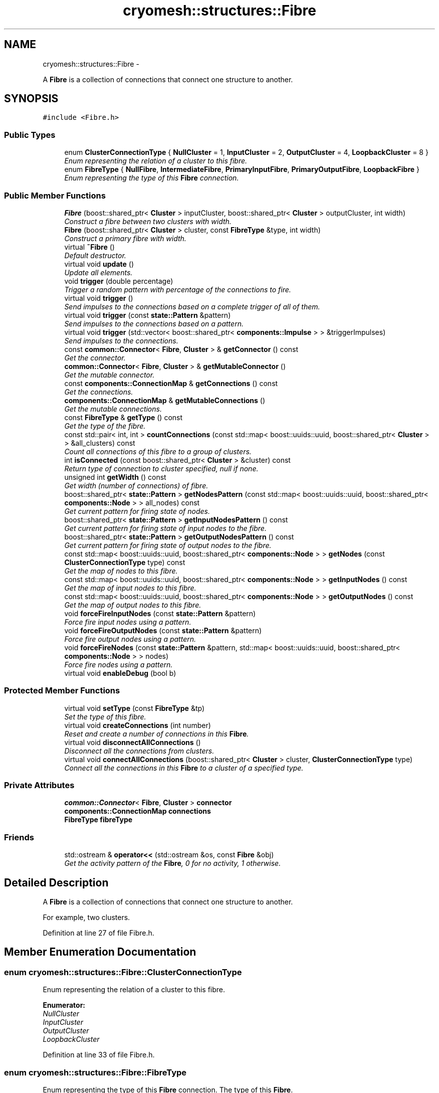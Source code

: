 .TH "cryomesh::structures::Fibre" 3 "Thu Jul 7 2011" "cryomesh" \" -*- nroff -*-
.ad l
.nh
.SH NAME
cryomesh::structures::Fibre \- 
.PP
A \fBFibre\fP is a collection of connections that connect one structure to another.  

.SH SYNOPSIS
.br
.PP
.PP
\fC#include <Fibre.h>\fP
.SS "Public Types"

.in +1c
.ti -1c
.RI "enum \fBClusterConnectionType\fP { \fBNullCluster\fP =  1, \fBInputCluster\fP = 2, \fBOutputCluster\fP = 4, \fBLoopbackCluster\fP = 8 }"
.br
.RI "\fIEnum representing the relation of a cluster to this fibre. \fP"
.ti -1c
.RI "enum \fBFibreType\fP { \fBNullFibre\fP, \fBIntermediateFibre\fP, \fBPrimaryInputFibre\fP, \fBPrimaryOutputFibre\fP, \fBLoopbackFibre\fP }"
.br
.RI "\fIEnum representing the type of this \fBFibre\fP connection. \fP"
.in -1c
.SS "Public Member Functions"

.in +1c
.ti -1c
.RI "\fBFibre\fP (boost::shared_ptr< \fBCluster\fP > inputCluster, boost::shared_ptr< \fBCluster\fP > outputCluster, int width)"
.br
.RI "\fIConstruct a fibre between two clusters with width. \fP"
.ti -1c
.RI "\fBFibre\fP (boost::shared_ptr< \fBCluster\fP > cluster, const \fBFibreType\fP &type, int width)"
.br
.RI "\fIConstruct a primary fibre with width. \fP"
.ti -1c
.RI "virtual \fB~Fibre\fP ()"
.br
.RI "\fIDefault destructor. \fP"
.ti -1c
.RI "virtual void \fBupdate\fP ()"
.br
.RI "\fIUpdate all elements. \fP"
.ti -1c
.RI "void \fBtrigger\fP (double percentage)"
.br
.RI "\fITrigger a random pattern with percentage of the connections to fire. \fP"
.ti -1c
.RI "virtual void \fBtrigger\fP ()"
.br
.RI "\fISend impulses to the connections based on a complete trigger of all of them. \fP"
.ti -1c
.RI "virtual void \fBtrigger\fP (const \fBstate::Pattern\fP &pattern)"
.br
.RI "\fISend impulses to the connections based on a pattern. \fP"
.ti -1c
.RI "virtual void \fBtrigger\fP (std::vector< boost::shared_ptr< \fBcomponents::Impulse\fP > > &triggerImpulses)"
.br
.RI "\fISend impulses to the connections. \fP"
.ti -1c
.RI "const \fBcommon::Connector\fP< \fBFibre\fP, \fBCluster\fP > & \fBgetConnector\fP () const "
.br
.RI "\fIGet the connector. \fP"
.ti -1c
.RI "\fBcommon::Connector\fP< \fBFibre\fP, \fBCluster\fP > & \fBgetMutableConnector\fP ()"
.br
.RI "\fIGet the mutable connector. \fP"
.ti -1c
.RI "const \fBcomponents::ConnectionMap\fP & \fBgetConnections\fP () const "
.br
.RI "\fIGet the connections. \fP"
.ti -1c
.RI "\fBcomponents::ConnectionMap\fP & \fBgetMutableConnections\fP ()"
.br
.RI "\fIGet the mutable connections. \fP"
.ti -1c
.RI "const \fBFibreType\fP & \fBgetType\fP () const "
.br
.RI "\fIGet the type of the fibre. \fP"
.ti -1c
.RI "const std::pair< int, int > \fBcountConnections\fP (const std::map< boost::uuids::uuid, boost::shared_ptr< \fBCluster\fP > > &all_clusters) const "
.br
.RI "\fICount all connections of this fibre to a group of clusters. \fP"
.ti -1c
.RI "int \fBisConnected\fP (const boost::shared_ptr< \fBCluster\fP > &cluster) const "
.br
.RI "\fIReturn type of connection to cluster specified, null if none. \fP"
.ti -1c
.RI "unsigned int \fBgetWidth\fP () const "
.br
.RI "\fIGet width (number of connections) of fibre. \fP"
.ti -1c
.RI "boost::shared_ptr< \fBstate::Pattern\fP > \fBgetNodesPattern\fP (const std::map< boost::uuids::uuid, boost::shared_ptr< \fBcomponents::Node\fP > > all_nodes) const "
.br
.RI "\fIGet current pattern for firing state of nodes. \fP"
.ti -1c
.RI "boost::shared_ptr< \fBstate::Pattern\fP > \fBgetInputNodesPattern\fP () const "
.br
.RI "\fIGet current pattern for firing state of input nodes to the fibre. \fP"
.ti -1c
.RI "boost::shared_ptr< \fBstate::Pattern\fP > \fBgetOutputNodesPattern\fP () const "
.br
.RI "\fIGet current pattern for firing state of output nodes to the fibre. \fP"
.ti -1c
.RI "const std::map< boost::uuids::uuid, boost::shared_ptr< \fBcomponents::Node\fP > > \fBgetNodes\fP (const \fBClusterConnectionType\fP type) const "
.br
.RI "\fIGet the map of nodes to this fibre. \fP"
.ti -1c
.RI "const std::map< boost::uuids::uuid, boost::shared_ptr< \fBcomponents::Node\fP > > \fBgetInputNodes\fP () const "
.br
.RI "\fIGet the map of input nodes to this fibre. \fP"
.ti -1c
.RI "const std::map< boost::uuids::uuid, boost::shared_ptr< \fBcomponents::Node\fP > > \fBgetOutputNodes\fP () const "
.br
.RI "\fIGet the map of output nodes to this fibre. \fP"
.ti -1c
.RI "void \fBforceFireInputNodes\fP (const \fBstate::Pattern\fP &pattern)"
.br
.RI "\fIForce fire input nodes using a pattern. \fP"
.ti -1c
.RI "void \fBforceFireOutputNodes\fP (const \fBstate::Pattern\fP &pattern)"
.br
.RI "\fIForce fire output nodes using a pattern. \fP"
.ti -1c
.RI "void \fBforceFireNodes\fP (const \fBstate::Pattern\fP &pattern, std::map< boost::uuids::uuid, boost::shared_ptr< \fBcomponents::Node\fP > > nodes)"
.br
.RI "\fIForce fire nodes using a pattern. \fP"
.ti -1c
.RI "virtual void \fBenableDebug\fP (bool b)"
.br
.in -1c
.SS "Protected Member Functions"

.in +1c
.ti -1c
.RI "virtual void \fBsetType\fP (const \fBFibreType\fP &tp)"
.br
.RI "\fISet the type of this fibre. \fP"
.ti -1c
.RI "virtual void \fBcreateConnections\fP (int number)"
.br
.RI "\fIReset and create a number of connections in this \fBFibre\fP. \fP"
.ti -1c
.RI "virtual void \fBdisconnectAllConnections\fP ()"
.br
.RI "\fIDisconnect all the connections from clusters. \fP"
.ti -1c
.RI "virtual void \fBconnectAllConnections\fP (boost::shared_ptr< \fBCluster\fP > cluster, \fBClusterConnectionType\fP type)"
.br
.RI "\fIConnect all the connections in this \fBFibre\fP to a cluster of a specified type. \fP"
.in -1c
.SS "Private Attributes"

.in +1c
.ti -1c
.RI "\fBcommon::Connector\fP< \fBFibre\fP, \fBCluster\fP > \fBconnector\fP"
.br
.ti -1c
.RI "\fBcomponents::ConnectionMap\fP \fBconnections\fP"
.br
.ti -1c
.RI "\fBFibreType\fP \fBfibreType\fP"
.br
.in -1c
.SS "Friends"

.in +1c
.ti -1c
.RI "std::ostream & \fBoperator<<\fP (std::ostream &os, const \fBFibre\fP &obj)"
.br
.RI "\fIGet the activity pattern of the \fBFibre\fP, 0 for no activity, 1 otherwise. \fP"
.in -1c
.SH "Detailed Description"
.PP 
A \fBFibre\fP is a collection of connections that connect one structure to another. 

For example, two clusters. 
.PP
Definition at line 27 of file Fibre.h.
.SH "Member Enumeration Documentation"
.PP 
.SS "enum \fBcryomesh::structures::Fibre::ClusterConnectionType\fP"
.PP
Enum representing the relation of a cluster to this fibre. 
.PP
\fBEnumerator: \fP
.in +1c
.TP
\fB\fINullCluster \fP\fP
.TP
\fB\fIInputCluster \fP\fP
.TP
\fB\fIOutputCluster \fP\fP
.TP
\fB\fILoopbackCluster \fP\fP

.PP
Definition at line 33 of file Fibre.h.
.SS "enum \fBcryomesh::structures::Fibre::FibreType\fP"
.PP
Enum representing the type of this \fBFibre\fP connection. The type of this \fBFibre\fP. 
.PP
\fBEnumerator: \fP
.in +1c
.TP
\fB\fINullFibre \fP\fP
.TP
\fB\fIIntermediateFibre \fP\fP
.TP
\fB\fIPrimaryInputFibre \fP\fP
.TP
\fB\fIPrimaryOutputFibre \fP\fP
.TP
\fB\fILoopbackFibre \fP\fP

.PP
Definition at line 42 of file Fibre.h.
.SH "Constructor & Destructor Documentation"
.PP 
.SS "cryomesh::structures::Fibre::Fibre (boost::shared_ptr< \fBCluster\fP >inputCluster, boost::shared_ptr< \fBCluster\fP >outputCluster, intwidth)"
.PP
Construct a fibre between two clusters with width. \fBParameters:\fP
.RS 4
\fIboost::shared_ptr<Cluster>\fP The input cluster to this \fBFibre\fP 
.br
\fIboost::shared_ptr<Cluster>\fP The output cluster to this \fBFibre\fP 
.br
\fIint\fP The width of the fibre connection to create 
.RE
.PP

.PP
Definition at line 20 of file Fibre.cpp.
.PP
References connectAllConnections(), createConnections(), InputCluster, IntermediateFibre, LoopbackFibre, OutputCluster, and setType().
.SS "cryomesh::structures::Fibre::Fibre (boost::shared_ptr< \fBCluster\fP >cluster, const \fBFibreType\fP &type, intwidth)"
.PP
Construct a primary fibre with width. \fBParameters:\fP
.RS 4
\fIboost::shared_ptr<Cluster>\fP cluster \fBCluster\fP to connect to fibre 
.br
\fIconst\fP FibreType & type Type of fibre connection to make 
.br
\fIint\fP width Width of fibre to create
.RE
.PP
\fBReturns:\fP
.RS 4
The new fibre created, possible null 
.RE
.PP

.PP
Definition at line 32 of file Fibre.cpp.
.PP
References connectAllConnections(), createConnections(), getType(), InputCluster, OutputCluster, PrimaryInputFibre, PrimaryOutputFibre, and setType().
.SS "cryomesh::structures::Fibre::~Fibre ()\fC [virtual]\fP"
.PP
Default destructor. 
.PP
Definition at line 42 of file Fibre.cpp.
.PP
References disconnectAllConnections().
.SH "Member Function Documentation"
.PP 
.SS "void cryomesh::structures::Fibre::connectAllConnections (boost::shared_ptr< \fBCluster\fP >cluster, \fBClusterConnectionType\fPtype)\fC [protected, virtual]\fP"
.PP
Connect all the connections in this \fBFibre\fP to a cluster of a specified type. \fBParameters:\fP
.RS 4
\fIboost::shared_ptr<Cluster>\fP cluster The cluster to connect to 
.br
\fIClusterConnectionType\fP type The type of cluster we're connecting to 
.RE
.PP

.PP
Definition at line 262 of file Fibre.cpp.
.PP
References cryomesh::common::Connector< U, T >::connectInput(), connections, connector, cryomesh::common::Connector< U, T >::connectOutput(), InputCluster, and OutputCluster.
.PP
Referenced by Fibre().
.SS "const std::pair< int, int > cryomesh::structures::Fibre::countConnections (const std::map< boost::uuids::uuid, boost::shared_ptr< \fBCluster\fP > > &all_clusters) const"
.PP
Count all connections of this fibre to a group of clusters. \fBParameters:\fP
.RS 4
\fIstd::map<boost::uuids::uuid,boost::shared_ptr<Cluster>\fP > \fBCluster\fP collection to search for connections to this fibre
.RE
.PP
\fBReturns:\fP
.RS 4
std::pair<int, int> Pair of input/output connection count to this fibre within the supplied cluster collection 
.RE
.PP

.PP
Definition at line 150 of file Fibre.cpp.
.PP
References getConnector(), cryomesh::common::Connector< U, T >::getInputs(), and cryomesh::common::Connector< U, T >::getOutputs().
.SS "void cryomesh::structures::Fibre::createConnections (intnumber)\fC [protected, virtual]\fP"
.PP
Reset and create a number of connections in this \fBFibre\fP. \fBParameters:\fP
.RS 4
\fIint\fP number Number of connections to create 
.RE
.PP

.PP
Definition at line 232 of file Fibre.cpp.
.PP
References connections, and disconnectAllConnections().
.PP
Referenced by Fibre().
.SS "void cryomesh::structures::Fibre::disconnectAllConnections ()\fC [protected, virtual]\fP"
.PP
Disconnect all the connections from clusters. 
.PP
Definition at line 244 of file Fibre.cpp.
.PP
References connections, connector, cryomesh::common::Connector< U, T >::disconnectAllInputs(), and cryomesh::common::Connector< U, T >::disconnectAllOutputs().
.PP
Referenced by createConnections(), and ~Fibre().
.SS "void cryomesh::structures::Fibre::enableDebug (boolb)\fC [virtual]\fP"
.PP
Definition at line 447 of file Fibre.cpp.
.SS "void cryomesh::structures::Fibre::forceFireInputNodes (const \fBstate::Pattern\fP &pattern)"
.PP
Force fire input nodes using a pattern. \fBParameters:\fP
.RS 4
\fIPattern\fP The pattern to fire 
.RE
.PP

.PP
Definition at line 408 of file Fibre.cpp.
.PP
References forceFireNodes(), and getInputNodes().
.SS "void cryomesh::structures::Fibre::forceFireNodes (const \fBstate::Pattern\fP &pattern, std::map< boost::uuids::uuid, boost::shared_ptr< \fBcomponents::Node\fP > >nodes)"
.PP
Force fire nodes using a pattern. \fBParameters:\fP
.RS 4
\fIPattern\fP The pattern to fire 
.br
\fIstd::map<boost::uuids::uuid,boost::shared_ptr<components::Node>\fP > The nodes to fire the pattern on 
.RE
.PP

.PP
Definition at line 416 of file Fibre.cpp.
.PP
References cryomesh::state::Pattern::getPattern(), and cryomesh::state::Pattern::getSize().
.PP
Referenced by forceFireInputNodes(), and forceFireOutputNodes().
.SS "void cryomesh::structures::Fibre::forceFireOutputNodes (const \fBstate::Pattern\fP &pattern)"
.PP
Force fire output nodes using a pattern. \fBParameters:\fP
.RS 4
\fIPattern\fP The pattern to fire 
.RE
.PP

.PP
Definition at line 412 of file Fibre.cpp.
.PP
References forceFireNodes(), and getOutputNodes().
.SS "const \fBcomponents::ConnectionMap\fP & cryomesh::structures::Fibre::getConnections () const"
.PP
Get the connections. \fBReturns:\fP
.RS 4
\fBcomponents::ConnectionMap\fP The connection map for this \fBFibre\fP 
.RE
.PP

.PP
Definition at line 130 of file Fibre.cpp.
.PP
References connections.
.PP
Referenced by getWidth(), cryomesh::structures::operator<<(), and trigger().
.SS "const \fBcommon::Connector\fP< \fBFibre\fP, \fBCluster\fP > & cryomesh::structures::Fibre::getConnector () const"
.PP
Get the connector. \fBReturns:\fP
.RS 4
common::Connector<Fibre, Cluster> & The connector object 
.RE
.PP

.PP
Definition at line 123 of file Fibre.cpp.
.PP
References connector.
.PP
Referenced by countConnections(), and isConnected().
.SS "const std::map< boost::uuids::uuid, boost::shared_ptr< \fBcomponents::Node\fP > > cryomesh::structures::Fibre::getInputNodes () const"
.PP
Get the map of input nodes to this fibre. \fBReturns:\fP
.RS 4
std::map<boost::uuid, boost::shared_ptr< components::Node > > The map of input nodes 
.RE
.PP

.PP
Definition at line 342 of file Fibre.cpp.
.PP
References getNodes(), and InputCluster.
.PP
Referenced by forceFireInputNodes(), and getInputNodesPattern().
.SS "boost::shared_ptr< \fBstate::Pattern\fP > cryomesh::structures::Fibre::getInputNodesPattern () const"
.PP
Get current pattern for firing state of input nodes to the fibre. \fBReturns:\fP
.RS 4
boost::shared_ptr< state::Pattern > The current firing pattern of the input nodes to the fibre 
.RE
.PP

.PP
Definition at line 333 of file Fibre.cpp.
.PP
References getInputNodes(), and getNodesPattern().
.SS "\fBcomponents::ConnectionMap\fP & cryomesh::structures::Fibre::getMutableConnections ()"
.PP
Get the mutable connections. \fBReturns:\fP
.RS 4
\fBcomponents::ConnectionMap\fP The mutable connection map for this \fBFibre\fP 
.RE
.PP

.PP
Definition at line 134 of file Fibre.cpp.
.PP
References connections.
.SS "\fBcommon::Connector\fP< \fBFibre\fP, \fBCluster\fP > & cryomesh::structures::Fibre::getMutableConnector ()"
.PP
Get the mutable connector. \fBReturns:\fP
.RS 4
common::Connector<Fibre, Cluster> The connector object 
.RE
.PP

.PP
Definition at line 127 of file Fibre.cpp.
.PP
References connector.
.SS "const std::map< boost::uuids::uuid, boost::shared_ptr< \fBcomponents::Node\fP > > cryomesh::structures::Fibre::getNodes (const \fBClusterConnectionType\fPtype) const"
.PP
Get the map of nodes to this fibre. \fBParameters:\fP
.RS 4
\fIClusterConnectionType\fP The cluster to get the nodes from, eg, InputCluster means get the input nodes
.RE
.PP
\fBReturns:\fP
.RS 4
std::map<boost::uuid, boost::shared_ptr< components::Node > > The map of nodes 
.RE
.PP

.PP
Definition at line 350 of file Fibre.cpp.
.PP
References connections, InputCluster, and OutputCluster.
.PP
Referenced by getInputNodes(), and getOutputNodes().
.SS "boost::shared_ptr< \fBstate::Pattern\fP > cryomesh::structures::Fibre::getNodesPattern (const std::map< boost::uuids::uuid, boost::shared_ptr< \fBcomponents::Node\fP > >all_nodes) const"
.PP
Get current pattern for firing state of nodes. \fBParameters:\fP
.RS 4
\fIconst\fP std::map<boost::uuids::uuid, boost::shared_ptr<components::Node> > The nodes to check for firing pattern
.RE
.PP
\fBReturns:\fP
.RS 4
boost::shared_ptr< state::Pattern > The current firing pattern of the input nodes to the fibre 
.RE
.PP

.PP
Definition at line 304 of file Fibre.cpp.
.PP
References cryomesh::components::Node::Positive.
.PP
Referenced by getInputNodesPattern(), and getOutputNodesPattern().
.SS "const std::map< boost::uuids::uuid, boost::shared_ptr< \fBcomponents::Node\fP > > cryomesh::structures::Fibre::getOutputNodes () const"
.PP
Get the map of output nodes to this fibre. \fBReturns:\fP
.RS 4
std::map<boost::uuid, boost::shared_ptr< components::Node > > The map of output nodes 
.RE
.PP

.PP
Definition at line 346 of file Fibre.cpp.
.PP
References getNodes(), and OutputCluster.
.PP
Referenced by forceFireOutputNodes(), and getOutputNodesPattern().
.SS "boost::shared_ptr< \fBstate::Pattern\fP > cryomesh::structures::Fibre::getOutputNodesPattern () const"
.PP
Get current pattern for firing state of output nodes to the fibre. \fBReturns:\fP
.RS 4
boost::shared_ptr< state::Pattern > The current firing pattern of the output nodes to the fibre 
.RE
.PP

.PP
Definition at line 337 of file Fibre.cpp.
.PP
References getNodesPattern(), and getOutputNodes().
.PP
Referenced by cryomesh::structures::operator<<().
.SS "const \fBFibre::FibreType\fP & cryomesh::structures::Fibre::getType () const"
.PP
Get the type of the fibre. \fBReturns:\fP
.RS 4
FibreType The type of the fibre connection 
.RE
.PP

.PP
Definition at line 138 of file Fibre.cpp.
.PP
References fibreType.
.PP
Referenced by Fibre().
.SS "unsigned int cryomesh::structures::Fibre::getWidth () const"
.PP
Get width (number of connections) of fibre. \fBReturns:\fP
.RS 4
unsigned int Width of fibre 
.RE
.PP

.PP
Definition at line 146 of file Fibre.cpp.
.PP
References getConnections().
.PP
Referenced by trigger().
.SS "int cryomesh::structures::Fibre::isConnected (const boost::shared_ptr< \fBCluster\fP > &cluster) const"
.PP
Return type of connection to cluster specified, null if none. \fBParameters:\fP
.RS 4
\fIboost::shared_ptr<Cluster>\fP cluster Check connection to this cluster
.RE
.PP
\fBReturns:\fP
.RS 4
const ClusterConnectionType & Connection type to cluster, Null if none 
.RE
.PP

.PP
Definition at line 191 of file Fibre.cpp.
.PP
References getConnector(), cryomesh::common::Connector< U, T >::getInputs(), cryomesh::common::Connector< U, T >::getOutputs(), InputCluster, LoopbackCluster, and OutputCluster.
.SS "void cryomesh::structures::Fibre::setType (const \fBFibreType\fP &tp)\fC [protected, virtual]\fP"
.PP
Set the type of this fibre. \fBParameters:\fP
.RS 4
\fIconst\fP FibreType & tp The type of this fibre 
.RE
.PP

.PP
Definition at line 142 of file Fibre.cpp.
.PP
References fibreType.
.PP
Referenced by Fibre().
.SS "void cryomesh::structures::Fibre::trigger (const \fBstate::Pattern\fP &pattern)\fC [virtual]\fP"
.PP
Send impulses to the connections based on a pattern. \fBParameters:\fP
.RS 4
\fI\fBstate::Pattern\fP\fP & pattern The pattern to use to create impulses and send to connections 
.RE
.PP

.PP
Definition at line 69 of file Fibre.cpp.
.PP
References getConnections(), cryomesh::state::Pattern::getPattern(), cryomesh::components::Impulse::getTriggerImpulse(), and trigger().
.SS "void cryomesh::structures::Fibre::trigger (std::vector< boost::shared_ptr< \fBcomponents::Impulse\fP > > &triggerImpulses)\fC [virtual]\fP"
.PP
Send impulses to the connections. \fBParameters:\fP
.RS 4
\fIconst\fP std::vector<boost::shared_ptr< components::Impulse > > & triggerImpulses The impulses to send to connections 
.RE
.PP

.PP
Definition at line 90 of file Fibre.cpp.
.PP
References connections.
.SS "void cryomesh::structures::Fibre::trigger ()\fC [virtual]\fP"
.PP
Send impulses to the connections based on a complete trigger of all of them. 
.PP
Definition at line 54 of file Fibre.cpp.
.PP
References getConnections(), and cryomesh::components::Impulse::getTriggerImpulse().
.PP
Referenced by trigger().
.SS "void cryomesh::structures::Fibre::trigger (doublepercentage)"
.PP
Trigger a random pattern with percentage of the connections to fire. \fBParameters:\fP
.RS 4
\fIdouble\fP Fraction of connection to trigger randomly 
.RE
.PP

.PP
Definition at line 63 of file Fibre.cpp.
.PP
References cryomesh::state::Pattern::getRandom(), getWidth(), and trigger().
.SS "void cryomesh::structures::Fibre::update ()\fC [virtual]\fP"
.PP
Update all elements. 
.PP
Definition at line 46 of file Fibre.cpp.
.PP
References connections, and cryomesh::components::ConnectionMap::update().
.SH "Friends And Related Function Documentation"
.PP 
.SS "std::ostream& operator<< (std::ostream &os, const \fBFibre\fP &obj)\fC [friend]\fP"
.PP
Get the activity pattern of the \fBFibre\fP, 0 for no activity, 1 otherwise. \fBReturns:\fP
.RS 4
Pattern To stream operator
.RE
.PP
\fBParameters:\fP
.RS 4
\fIstd::ostream\fP & os The output stream 
.br
\fIconst\fP \fBFibre\fP & obj The object to stream
.RE
.PP
\fBReturns:\fP
.RS 4
std::ostream & The output stream 
.RE
.PP

.PP
Definition at line 451 of file Fibre.cpp.
.SH "Member Data Documentation"
.PP 
.SS "\fBcomponents::ConnectionMap\fP \fBcryomesh::structures::Fibre::connections\fP\fC [private]\fP"
.PP
Definition at line 334 of file Fibre.h.
.PP
Referenced by connectAllConnections(), createConnections(), disconnectAllConnections(), getConnections(), getMutableConnections(), getNodes(), trigger(), and update().
.SS "\fBcommon::Connector\fP<\fBFibre\fP, \fBCluster\fP> \fBcryomesh::structures::Fibre::connector\fP\fC [private]\fP"
.PP
Definition at line 327 of file Fibre.h.
.PP
Referenced by connectAllConnections(), disconnectAllConnections(), getConnector(), and getMutableConnector().
.SS "\fBFibreType\fP \fBcryomesh::structures::Fibre::fibreType\fP\fC [private]\fP"
.PP
Definition at line 341 of file Fibre.h.
.PP
Referenced by getType(), and setType().

.SH "Author"
.PP 
Generated automatically by Doxygen for cryomesh from the source code.
